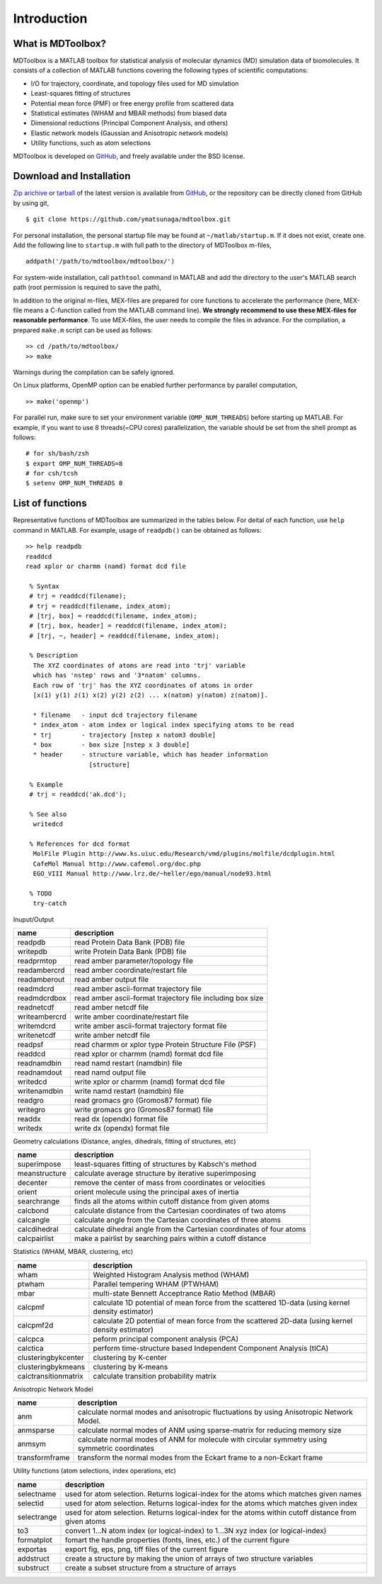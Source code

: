 .. introduction
.. highlight:: matlab

Introduction
==================================

What is MDToolbox?
----------------------------------

MDToolbox is a MATLAB toolbox for statistical analysis of molecular
dynamics (MD) simulation data of biomolecules. It consists of a
collection of MATLAB functions covering the following types of
scientific computations: 

* I/O for trajectory, coordinate, and topology files used for MD simulation
* Least-squares fitting of structures
* Potential mean force (PMF) or free energy profile from scattered data
* Statistical estimates (WHAM and MBAR methods) from biased data
* Dimensional reductions (Principal Component Analysis, and others)
* Elastic network models (Gaussian and Anisotropic network models)
* Utility functions, such as atom selections

MDToolbox is developed on `GitHub <https://github.com/ymatsunaga/mdtoolbox/>`_,
and freely available under the BSD license. 

Download and Installation
----------------------------------

`Zip arichive <https://github.com/ymatsunaga/mdtoolbox/zipball/master>`_ or `tarball
<https://github.com/ymatsunaga/mdtoolbox/tarball/master>`_ 
of the latest version is available from `GitHub <https://github.com/ymatsunaga/mdtoolbox/>`_,
or the repository can be directly cloned from GitHub by using git, 
::

 $ git clone https://github.com/ymatsunaga/mdtoolbox.git

For personal installation, the personal startup file may be found at 
``~/matlab/startup.m``.  If it does not exist, create one.  
Add the following line to ``startup.m`` with full path to the
directory of MDToolbox m-files, 
::
 
 addpath('/path/to/mdtoolbox/mdtoolbox/')

For system-wide installation, call ``pathtool`` command in MATLAB
and add the directory to the user's MATLAB search
path (root permission is required to save the path),

.. image:: ./images/introduction01.png
   :width: 90 %
   :alt: introduction01
   :align: center

In addition to the original m-files, MEX-files are prepared for core
functions to accelerate the performance (here, MEX-file means
a C-function called from the MATLAB command line). **We strongly
recommend to use these MEX-files for reasonable performance**. 
To use MEX-files, the user needs to compile the files in advance.
For the compilation, a prepared ``make.m`` script can be used as follows:
::
  
  >> cd /path/to/mdtoolbox/
  >> make

Warnings during the compilation can be safely ignored.

On Linux platforms, OpenMP option can be enabled further performance
by parallel computation, 
::
  
  >> make('openmp')

For parallel run, make sure to set your environment
variable (``OMP_NUM_THREADS``) before starting up MATLAB. For example,
if you want to use 8 threads(=CPU cores) parallelization, the variable
should be set from the shell prompt as follows:
::
  
  # for sh/bash/zsh
  $ export OMP_NUM_THREADS=8
  # for csh/tcsh
  $ setenv OMP_NUM_THREADS 8

List of functions
----------------------------------

Representative functions of MDToolbox are summarized in the tables
below. For deital of each function, use ``help`` command in
MATLAB. For example, usage of ``readpdb()`` can be obtained as
follows:
::
  
  >> help readpdb
  readdcd
  read xplor or charmm (namd) format dcd file
  
   % Syntax
   # trj = readdcd(filename);
   # trj = readdcd(filename, index_atom);
   # [trj, box] = readdcd(filename, index_atom);
   # [trj, box, header] = readdcd(filename, index_atom);
   # [trj, ~, header] = readdcd(filename, index_atom);
  
   % Description
    The XYZ coordinates of atoms are read into 'trj' variable
    which has 'nstep' rows and '3*natom' columns.
    Each row of 'trj' has the XYZ coordinates of atoms in order
    [x(1) y(1) z(1) x(2) y(2) z(2) ... x(natom) y(natom) z(natom)].
  
    * filename   - input dcd trajectory filename
    * index_atom - atom index or logical index specifying atoms to be read
    * trj        - trajectory [nstep x natom3 double]
    * box        - box size [nstep x 3 double]
    * header     - structure variable, which has header information
                   [structure]
  
   % Example
   # trj = readdcd('ak.dcd');
  
   % See also
    writedcd
  
   % References for dcd format
    MolFile Plugin http://www.ks.uiuc.edu/Research/vmd/plugins/molfile/dcdplugin.html
    CafeMol Manual http://www.cafemol.org/doc.php
    EGO_VIII Manual http://www.lrz.de/~heller/ego/manual/node93.html
  
   % TODO
    try-catch


Inuput/Output

========================== ==================================================================================================
name                       description
========================== ==================================================================================================
readpdb                    read Protein Data Bank (PDB) file
writepdb                   write Protein Data Bank (PDB) file
readprmtop                 read amber parameter/topology file
readambercrd               read amber coordinate/restart file
readamberout               read amber output file
readmdcrd                  read amber ascii-format trajectory file
readmdcrdbox               read amber ascii-format trajectory file including box size
readnetcdf                 read amber netcdf file
writeambercrd              write amber coordinate/restart file
writemdcrd                 write amber ascii-format trajectory format file
writenetcdf                write amber netcdf file
readpsf                    read charmm or xplor type Protein Structure File (PSF)
readdcd                    read xplor or charmm (namd) format dcd file
readnamdbin                read namd restart (namdbin) file
readnamdout                read namd output file
writedcd                   write xplor or charmm (namd) format dcd file
writenamdbin               write namd restart (namdbin) file
readgro                    read gromacs gro (Gromos87 format) file
writegro                   write gromacs gro (Gromos87 format) file
readdx                     read dx (opendx) format file
writedx                    write dx (opendx) format file
========================== ==================================================================================================

Geometry calculations (Distance, angles, dihedrals, fitting of structures, etc)

========================== ==================================================================================================
name                       description
========================== ==================================================================================================
superimpose                least-squares fitting of structures by Kabsch's method
meanstructure              calculate average structure by iterative superimposing
decenter                   remove the center of mass from coordinates or velocities
orient                     orient molecule using the principal axes of inertia
searchrange                finds all the atoms within cutoff distance from given atoms
calcbond                   calculate distance from the Cartesian coordinates of two atoms
calcangle                  calculate angle from the Cartesian coordinates of three atoms
calcdihedral               calculate dihedral angle from the Cartesian coordinates of four atoms
calcpairlist               make a pairlist by searching pairs within a cutoff distance
========================== ==================================================================================================

Statistics (WHAM, MBAR, clustering, etc)

========================== ==================================================================================================
name                       description
========================== ==================================================================================================
wham                       Weighted Histogram Analysis method (WHAM)
ptwham                     Parallel tempering WHAM (PTWHAM)
mbar                       multi-state Bennett Acceptrance Ratio Method (MBAR)
calcpmf                    calculate 1D potential of mean force from the scattered 1D-data (using kernel density estimator)
calcpmf2d                  calculate 2D potential of mean force from the scattered 2D-data (using kernel density estimator)
calcpca                    peform principal component analysis (PCA)
calctica                   perform time-structure based Independent Component Analysis (tICA)
clusteringbykcenter        clustering by K-center
clusteringbykmeans         clustering by K-means
calctransitionmatrix       calculate transition probability matrix
========================== ==================================================================================================

Anisotropic Network Model

========================== ==================================================================================================
name                       description
========================== ==================================================================================================
anm                        calculate normal modes and anisotropic fluctuations by using Anisotropic Network Model.
anmsparse                  calculate normal modes of ANM using sparse-matrix for reducing memory size
anmsym                     calculate normal modes of ANM for molecule with circular symmetry using symmetric coordinates
transformframe             transform the normal modes from the Eckart frame to a non-Eckart frame
========================== ==================================================================================================

Utility functions (atom selections, index operations, etc)

========================== ======================================================================================================
name                       description
========================== ======================================================================================================
selectname                 used for atom selection. Returns logical-index for the atoms which matches given names
selectid                   used for atom selection. Returns logical-index for the atoms which matches given index
selectrange                used for atom selection. Returns logical-index for the atoms within cutoff distance from given atoms
to3                        convert 1...N atom index (or logical-index) to 1...3N xyz index (or logical-index)
formatplot                 fomart the handle properties (fonts, lines, etc.) of the current figure
exportas                   export fig, eps, png, tiff files of the current figure
addstruct                  create a structure by making the union of arrays of two structure variables
substruct                  create a subset structure from a structure of arrays
========================== ======================================================================================================


